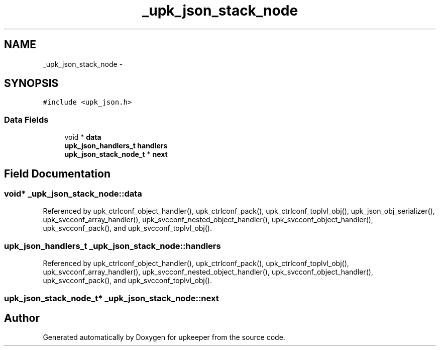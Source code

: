 .TH "_upk_json_stack_node" 3 "Wed Dec 7 2011" "Version 1" "upkeeper" \" -*- nroff -*-
.ad l
.nh
.SH NAME
_upk_json_stack_node \- 
.SH SYNOPSIS
.br
.PP
.PP
\fC#include <upk_json.h>\fP
.SS "Data Fields"

.in +1c
.ti -1c
.RI "void * \fBdata\fP"
.br
.ti -1c
.RI "\fBupk_json_handlers_t\fP \fBhandlers\fP"
.br
.ti -1c
.RI "\fBupk_json_stack_node_t\fP * \fBnext\fP"
.br
.in -1c
.SH "Field Documentation"
.PP 
.SS "void* \fB_upk_json_stack_node::data\fP"
.PP
Referenced by upk_ctrlconf_object_handler(), upk_ctrlconf_pack(), upk_ctrlconf_toplvl_obj(), upk_json_obj_serializer(), upk_svcconf_array_handler(), upk_svcconf_nested_object_handler(), upk_svcconf_object_handler(), upk_svcconf_pack(), and upk_svcconf_toplvl_obj().
.SS "\fBupk_json_handlers_t\fP \fB_upk_json_stack_node::handlers\fP"
.PP
Referenced by upk_ctrlconf_object_handler(), upk_ctrlconf_pack(), upk_ctrlconf_toplvl_obj(), upk_svcconf_array_handler(), upk_svcconf_nested_object_handler(), upk_svcconf_object_handler(), upk_svcconf_pack(), and upk_svcconf_toplvl_obj().
.SS "\fBupk_json_stack_node_t\fP* \fB_upk_json_stack_node::next\fP"

.SH "Author"
.PP 
Generated automatically by Doxygen for upkeeper from the source code.
